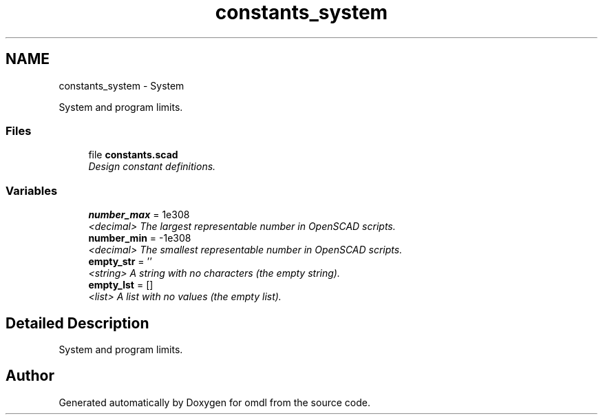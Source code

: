 .TH "constants_system" 3 "Fri Apr 7 2017" "Version v0.6.1" "omdl" \" -*- nroff -*-
.ad l
.nh
.SH NAME
constants_system \- System
.PP
System and program limits\&.  

.SS "Files"

.in +1c
.ti -1c
.RI "file \fBconstants\&.scad\fP"
.br
.RI "\fIDesign constant definitions\&. \fP"
.in -1c
.SS "Variables"

.in +1c
.ti -1c
.RI "\fBnumber_max\fP = 1e308"
.br
.RI "\fI<decimal> The largest representable number in OpenSCAD scripts\&. \fP"
.ti -1c
.RI "\fBnumber_min\fP = -1e308"
.br
.RI "\fI<decimal> The smallest representable number in OpenSCAD scripts\&. \fP"
.ti -1c
.RI "\fBempty_str\fP = ''"
.br
.RI "\fI<string> A string with no characters (the empty string)\&. \fP"
.ti -1c
.RI "\fBempty_lst\fP = []"
.br
.RI "\fI<list> A list with no values (the empty list)\&. \fP"
.in -1c
.SH "Detailed Description"
.PP 
System and program limits\&. 


.SH "Author"
.PP 
Generated automatically by Doxygen for omdl from the source code\&.
